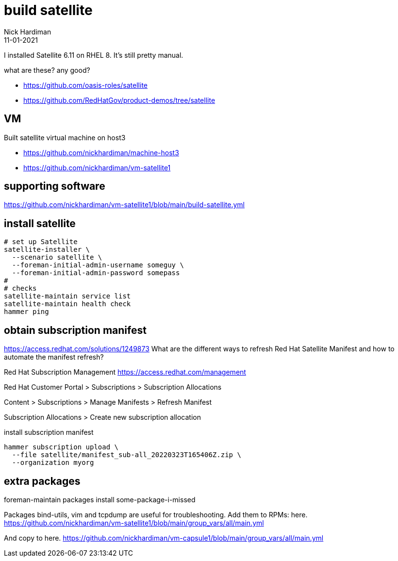 = build satellite
Nick Hardiman 
:source-highlighter: highlight.js
:revdate: 11-01-2021

I installed Satellite 6.11 on RHEL 8. 
It's still pretty manual. 

what are these? any good? 

* https://github.com/oasis-roles/satellite
* https://github.com/RedHatGov/product-demos/tree/satellite

== VM 

Built satellite virtual machine on host3 

* https://github.com/nickhardiman/machine-host3
* https://github.com/nickhardiman/vm-satellite1

== supporting software 

https://github.com/nickhardiman/vm-satellite1/blob/main/build-satellite.yml

== install satellite 


[source,shell]
....
# set up Satellite
satellite-installer \
  --scenario satellite \
  --foreman-initial-admin-username someguy \
  --foreman-initial-admin-password somepass
#
# checks
satellite-maintain service list
satellite-maintain health check
hammer ping
....



== obtain subscription manifest

https://access.redhat.com/solutions/1249873
What are the different ways to refresh Red Hat Satellite Manifest and how to automate the manifest refresh?

Red Hat Subscription Management
https://access.redhat.com/management

Red Hat Customer Portal > Subscriptions > Subscription Allocations

Content > Subscriptions > Manage Manifests > Refresh Manifest

Subscription Allocations > Create new subscription allocation

install subscription manifest

[source,shell]
....
hammer subscription upload \
  --file satellite/manifest_sub-all_20220323T165406Z.zip \
  --organization myorg
....


== extra packages

foreman-maintain packages install some-package-i-missed

Packages bind-utils, vim and tcpdump are useful for troubleshooting. 
Add them to RPMs: here. 
https://github.com/nickhardiman/vm-satellite1/blob/main/group_vars/all/main.yml

And copy to here. 
https://github.com/nickhardiman/vm-capsule1/blob/main/group_vars/all/main.yml


